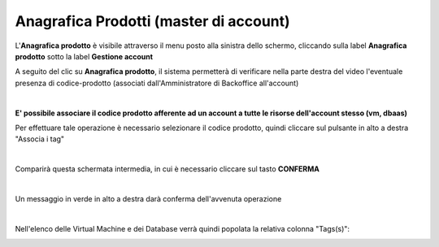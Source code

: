 
**Anagrafica Prodotti (master di account)**
===========================================

L'**Anagrafica prodotto** è visibile attraverso il menu posto alla
sinistra dello schermo, cliccando sulla label **Anagrafica prodotto**
sotto la label **Gestione account**

.. image:: img/10.7_AnaProdSX.png

A seguito del clic su **Anagrafica prodotto**, il sistema permetterà di verificare nella
parte destra del video l'eventuale presenza di codice-prodotto (associati dall'Amministratore di Backoffice all'account) 

.. image:: img/10.7_AnaProdDX.png

|

**E' possibile associare il codice prodotto afferente ad un account a tutte le risorse dell'account stesso (vm, dbaas)**

Per effettuare tale operazione è necessario selezionare il codice prodotto, quindi cliccare sul pulsante in alto a destra "Associa i tag"

.. image:: img/10.7_AnaProd3.png

|

Comparirà questa schermata intermedia, in cui è necessario cliccare sul tasto **CONFERMA**

.. image:: img/10.7_AnaProd4.png

|

Un messaggio in verde in alto a destra darà conferma dell'avvenuta operazione

.. image:: img/10.7_AnaProd5.png

|

Nell'elenco delle Virtual Machine e dei Database verrà quindi popolata la relativa colonna "Tags(s)":

.. image:: img/10.7_AnaProd6.png

